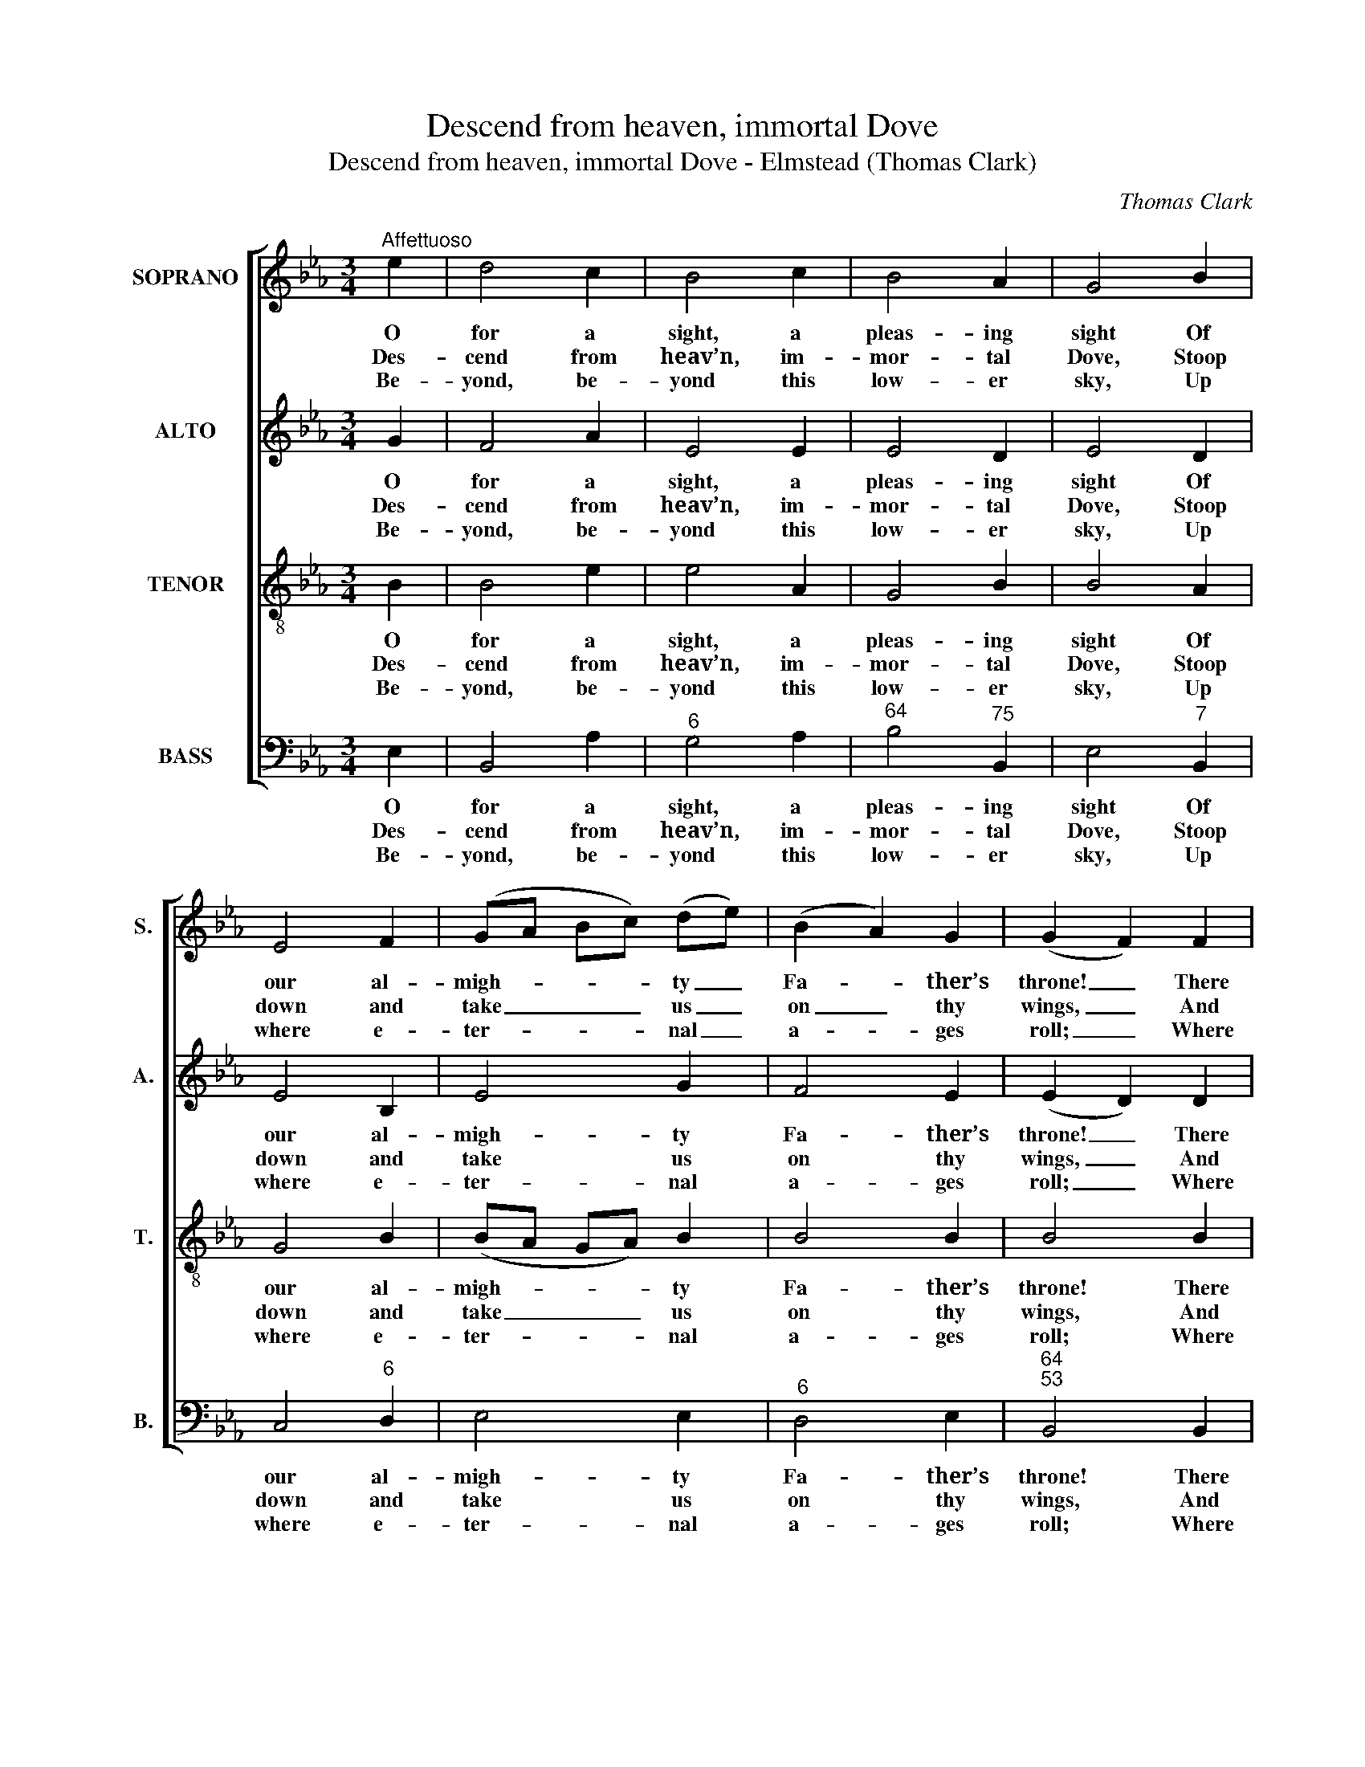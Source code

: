 X:1
T:Descend from heaven, immortal Dove
T:Descend from heaven, immortal Dove - Elmstead (Thomas Clark)
C:Thomas Clark
Z:Text: Isaac Watts
%%score [ 1 2 3 4 ]
L:1/8
M:3/4
K:Eb
V:1 treble nm="SOPRANO" snm="S."
V:2 treble nm="ALTO" snm="A."
V:3 treble-8 transpose=-12 nm="TENOR" snm="T."
V:4 bass nm="BASS" snm="B."
V:1
"^Affettuoso" e2 | d4 c2 | B4 c2 | B4 A2 | G4 B2 | E4 F2 | (GA Bc) (de) | (B2 A2) G2 | (G2 F2) F2 | %9
w: O|for a|sight, a|pleas- ing|sight Of|our al-|migh- * * * ty _|Fa- * ther’s|throne! _ There|
w: Des-|cend from|heav’n, im-|mor- tal|Dove, Stoop|down and|take _ _ _ us _|on _ thy|wings, _ And|
w: Be-|yond, be-|yond this|low- er|sky, Up|where e-|ter- * * * nal _|a- * ges|roll; _ Where|
 (B>c d2) B2 | (c>d e2) c2 | (d>e f2) d2 | e4 d2 | (c2 f2) e2 | (d2 c2) B2 | (cd/e/ d2) c2 | %16
w: sits _ _ our|Sa- * * viour|crown’d _ _ with|light, Cloth’d|in _ a|bo- * dy|like _ _ _ our|
w: mount, _ _ and|bear _ _ us|far _ _ a-|bove The|reach _ of|these _ in-|fer- * * * ior|
w: so- * * lid|plea- * * sures|ne- * * ver|die, And|fruits _ im-|mor- * tal|feast _ _ _ the|
 B4 B2 | e4 G2 | c4 B2 | (A>G F2) B2 | (A2 G2) B2 | (c2 fe) (dc) | (B2 A2) (GB) | (A2 G2) F2 | %24
w: own, There|sits our|Sa- viour|crown’d _ _ with|light, _ Cloth’d|in _ _ a _|bo- * dy _|like _ our|
w: things, And|mount, and|bear us|far _ _ a-|bove _ The|reach _ _ of _|these _ in- *|fer- * ior|
w: soul, Where|so- lid|plea- sures|ne- * * ver|die, _ And|fruits _ _ im- *|mor- * tal _|feast _ the|
 E4 |] %25
w: own.|
w: things.|
w: soul.|
V:2
 G2 | F4 A2 | E4 E2 | E4 D2 | E4 D2 | E4 B,2 | E4 G2 | F4 E2 | (E2 D2) D2 | F4 F2 | F4 F2 | F4 F2 | %12
w: O|for a|sight, a|pleas- ing|sight Of|our al-|migh- ty|Fa- ther’s|throne! _ There|sits our|Sa- viour|crown’d with|
w: Des-|cend from|heav’n, im-|mor- tal|Dove, Stoop|down and|take us|on thy|wings, _ And|mount, and|bear us|far a-|
w: Be-|yond, be-|yond this|low- er|sky, Up|where e-|ter- nal|a- ges|roll; _ Where|so- lid|plea- sures|ne- ver|
 F4 F2 | F4 F2 | (F2 E2) D2 | (G2 F2) E2 | D4 E2 | E4 E2 | E4 E2 | E4 (DF) | B,4 E2 | %21
w: light, Cloth’d|in a|bo- * dy|like _ our|own, There|sits our|Sa- viour|crown’d with _|light, Cloth’d|
w: bove The|reach of|these _ in-|fer- * ior|things, And|mount, and|bear us|far a- *|bove The|
w: die, And|fruits im-|mor- * tal|feast _ the|soul, Where|so- lid|plea- sures|ne- ver _|die, And|
 (E2 AG) (FE) | (E2 D2) (EG) | (F2 E2) D2 | E4 |] %25
w: in _ _ a _|bo- * dy _|like _ our|own.|
w: reach _ _ of _|these _ in- *|fer- * ior|things.|
w: fruits _ _ im- *|mor- * tal _|feast _ the|soul.|
V:3
 B2 | B4 e2 | e4 A2 | G4 B2 | B4 A2 | G4 B2 | (BA GA) B2 | B4 B2 | B4 B2 | (d>c B2) d2 | %10
w: O|for a|sight, a|pleas- ing|sight Of|our al-|migh- * * * ty|Fa- ther’s|throne! There|sits _ _ our|
w: Des-|cend from|heav’n, im-|mor- tal|Dove, Stoop|down and|take _ _ _ us|on thy|wings, And|mount, _ _ and|
w: Be-|yond, be-|yond this|low- er|sky, Up|where e-|ter- * * * nal|a- ges|roll; Where|so- * * lid|
 (=A>B c2) A2 | (B>c d2) B2 | c4 B2 | =A4 c2 | (B2 =A2) B2 | B4 =A2 | B4 G2 | B4 B2 | A4 B2 | %19
w: Sa- * * viour|crown’d _ _ with|light, Cloth’d|in a|bo- * dy|like our|own, There|sits our|Sa- viour|
w: bear _ _ us|far _ _ a-|bove The|reach of|these _ in-|fer- ior|things, And|mount, and|bear us|
w: plea- * * sures|ne- * * ver|die, And|fruits im-|mor- * tal|feast the|soul, Where|so- lid|plea- sures|
 (c>B A2) (FB) | B4 G2 | A4 A2 | B4 B2 | (c2 B2) A2 | G4 |] %25
w: crown’d _ _ with _|light, Cloth’d|in a|bo- dy|like _ our|own.|
w: far _ _ a- *|bove The|reach of|these in-|fer- * ior|things.|
w: ne- * * ver _|die, And|fruits im-|mor- tal|feast _ the|soul.|
V:4
 E,2 | B,,4 A,2 |"^6" G,4 A,2 |"^64" B,4"^75" B,,2 | E,4"^7" B,,2 | C,4"^6" D,2 | E,4 E,2 | %7
w: O|for a|sight, a|pleas- ing|sight Of|our al-|migh- ty|
w: Des-|cend from|heav’n, im-|mor- tal|Dove, Stoop|down and|take us|
w: Be-|yond, be-|yond this|low- er|sky, Up|where e-|ter- nal|
"^6" D,4 E,2 |"^64""^53" B,,4 B,,2 | B,,4 B,,2 |"^§" F,4 F,2 | B,4 B,2 |"^65" =A,4 B,2 | %13
w: Fa- ther’s|throne! There|sits our|Sa- viour|crown’d with|light, Cloth’d|
w: on thy|wings, And|mount, and|bear us|far a-|bove The|
w: a- ges|roll; Where|so- lid|plea- sures|ne- ver|die, And|
"^§" F,4"^65" =A,2 | (B,2"^7§" F,2) G,2 |"^65" (E,2"^64" F,2)"^7§" F,2 | B,,4 E,2 | %17
w: in a|bo- * dy|like _ our|own, There|
w: reach of|these _ in-|fer- * ior|things, And|
w: fruits im-|mor- * tal|feast _ the|soul, Where|
"^Notes:The order of staves in the source is Tenor - [Alto] - Air - [Bass], with the alto part printed in the treble clef an octave abovesounding pitch.Only the first verse of text is given in the source: subsequent verses have here been added editorially.In bar 3 and in bars 19-20 of this setting, the tenor and bass parts cross. If instruments are used to accompany this piece,doubling the bass part an octave lower would prevent inversion of the harmony in these passages.""^6" G,4 E,2 | %18
w: sits our|
w: mount, and|
w: so- lid|
 A,4"^6""^O what amazing joys they feel,While to their golden harps they sing,And sit on every heav’nly hill,And spread the triumphs of their king!When shall the day, dear Lord, appearThat I shall mount to dwell above,And stand and bow amongst ’em there,And view thy face, and sing, and love?" G,2 | %19
w: Sa- viour|
w: bear us|
w: plea- sures|
"^6""^-43" C4"^6" D2 |"^4""^3" E4 E,2 |"^53""^86" A,4"^75""^64""^53" A,2 |"^6" (G,2"^43" F,2) E,2 | %23
w: crown’d with|light, Cloth’d|in a|bo- * dy|
w: far a-|bove The|reach of|these _ in-|
w: ne- ver|die, And|fruits im-|mor- * tal|
"^6" (A,2"^64" B,2)"^75" B,,2 | E,4 |] %25
w: like _ our|own.|
w: fer- * ior|things.|
w: feast _ the|soul.|

